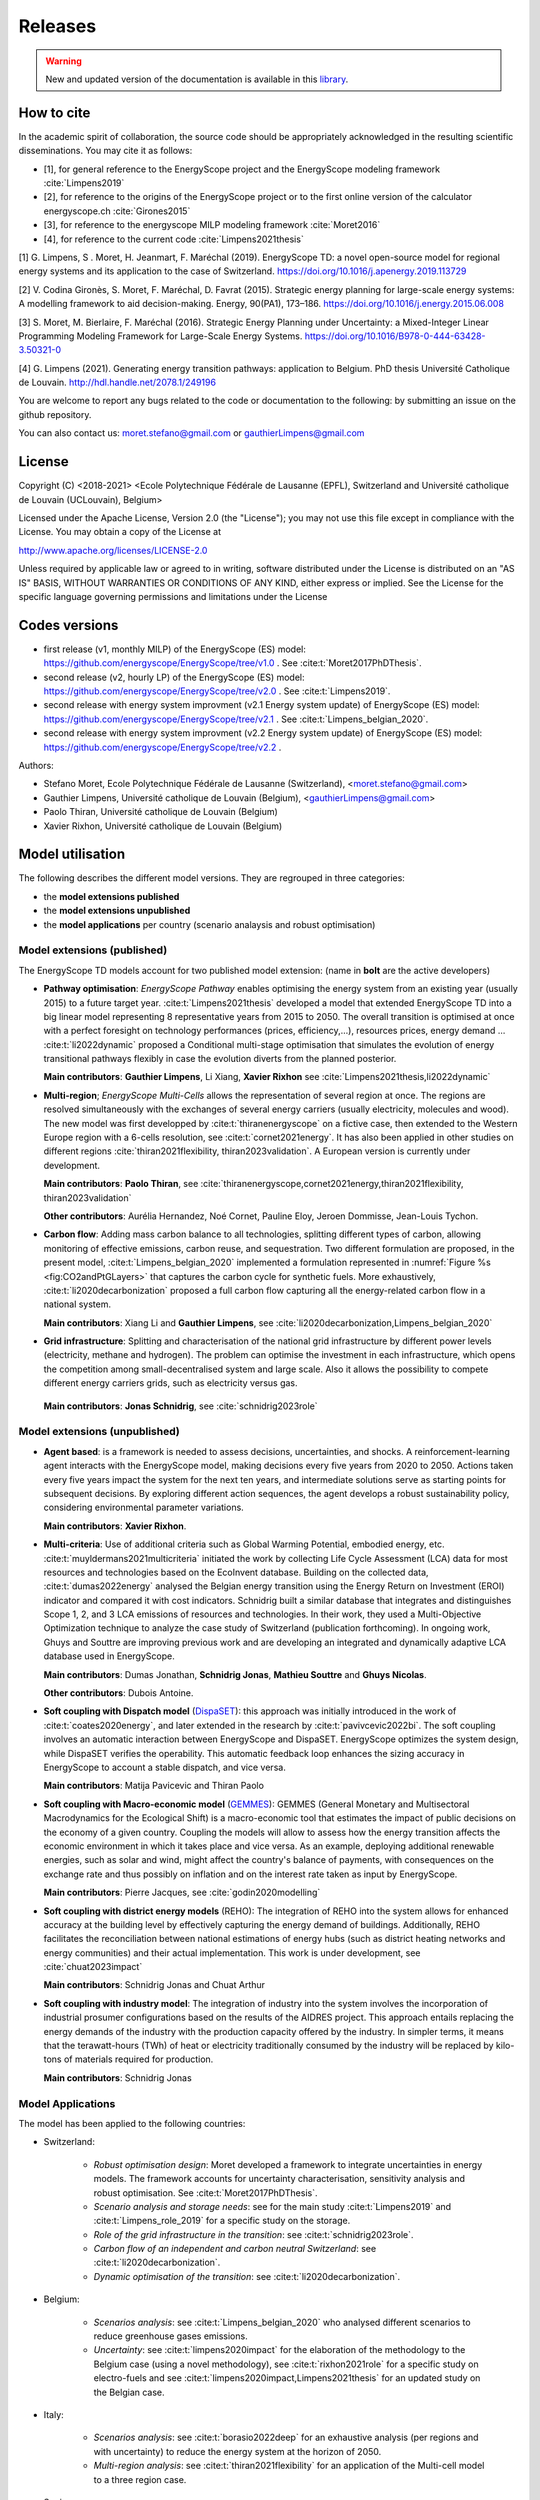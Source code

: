 Releases
++++++++
.. _sec_releases:

.. warning:: New and updated version of the documentation is available in this `library <https://www.energyscope.net/latest/>`_.

How to cite
===========

In the academic spirit of collaboration, the source code should be appropriately acknowledged in the resulting scientific disseminations.
You may cite it as follows:

* [1], for general reference to the EnergyScope project and the EnergyScope modeling framework :cite:`Limpens2019`
* [2], for reference to the origins of the EnergyScope project or to the first online version of the calculator energyscope.ch :cite:`Girones2015`
* [3], for reference to the energyscope MILP modeling framework :cite:`Moret2016`
* [4], for reference to the current code :cite:`Limpens2021thesis`


[1] G. Limpens, S . Moret, H. Jeanmart, F. Maréchal (2019). EnergyScope TD: a novel open-source model for regional energy systems and its application to the case of Switzerland. https://doi.org/10.1016/j.apenergy.2019.113729	

[2] V. Codina Gironès, S. Moret, F. Maréchal, D. Favrat (2015). Strategic energy planning for large-scale energy systems: A modelling framework to aid decision-making. Energy, 90(PA1), 173–186. https://doi.org/10.1016/j.energy.2015.06.008   	

[3] S. Moret, M. Bierlaire, F. Maréchal (2016). Strategic Energy Planning under Uncertainty: a Mixed-Integer Linear Programming Modeling Framework for Large-Scale Energy Systems. https://doi.org/10.1016/B978-0-444-63428-3.50321-0  	

[4] G. Limpens (2021). Generating energy transition pathways: application to Belgium. PhD thesis Université Catholique de Louvain. http://hdl.handle.net/2078.1/249196


You are welcome to report any bugs related to the code or documentation to the following:
by submitting an issue on the github repository.

You can also contact us:
moret.stefano@gmail.com or gauthierLimpens@gmail.com

License
=======

Copyright (C) <2018-2021> <Ecole Polytechnique Fédérale de Lausanne (EPFL), Switzerland and Université catholique de Louvain (UCLouvain), Belgium>

Licensed under the Apache License, Version 2.0 (the "License"); you may not use this file except in compliance with the License. You may obtain a copy of the License at

http://www.apache.org/licenses/LICENSE-2.0

Unless required by applicable law or agreed to in writing, software distributed under the License is distributed on an "AS IS" BASIS, WITHOUT WARRANTIES OR CONDITIONS OF ANY KIND, either express or implied. See the License for the specific language governing permissions and limitations under the License

Codes versions
==============
- first release (v1, monthly MILP) of the EnergyScope (ES) model: https://github.com/energyscope/EnergyScope/tree/v1.0 . See :cite:t:`Moret2017PhDThesis`.
- second release (v2, hourly LP) of the EnergyScope (ES) model: https://github.com/energyscope/EnergyScope/tree/v2.0 .	See :cite:t:`Limpens2019`.
- second release with energy system improvment (v2.1 Energy system update) of EnergyScope (ES) model: https://github.com/energyscope/EnergyScope/tree/v2.1 . See :cite:t:`Limpens_belgian_2020`.
- second release with energy system improvment (v2.2 Energy system update) of EnergyScope (ES) model: https://github.com/energyscope/EnergyScope/tree/v2.2 .


Authors: 

- Stefano Moret, Ecole Polytechnique Fédérale de Lausanne (Switzerland), <moret.stefano@gmail.com> 
- Gauthier Limpens, Université catholique de Louvain (Belgium), <gauthierLimpens@gmail.com>  
- Paolo Thiran, Université catholique de Louvain (Belgium)
- Xavier Rixhon, Université catholique de Louvain (Belgium)

Model utilisation
=================

The following describes the different model versions. They are regrouped in three categories:

- the **model extensions published**

- the **model extensions unpublished**

- the **model applications** per country (scenario analaysis and robust optimisation)


Model extensions (published)
----------------------------

The EnergyScope TD models account for two published model extension:
(name in **bolt** are the active developers)


- **Pathway optimisation**: *EnergyScope Pathway* enables optimising the energy system from an existing year (usually 2015)
  to a future target year. :cite:t:`Limpens2021thesis` developed a model that extended EnergyScope TD into a big linear model representing 8 representative years from 2015 to 2050.
  The overall transition is optimised at once with a perfect foresight on technology performances (prices, efficiency,...), resources prices, energy demand ...
  :cite:t:`li2022dynamic` proposed a Conditional multi-stage optimisation that simulates the evolution of energy transitional pathways flexibly in case the evolution diverts from the planned posterior.
  
  **Main contributors**: **Gauthier Limpens**, Li Xiang, **Xavier Rixhon** see :cite:`Limpens2021thesis,li2022dynamic`

- **Multi-region**; *EnergyScope Multi-Cells* allows the representation of several region at once.
  The regions are resolved simultaneously with the exchanges of several energy carriers (usually electricity, molecules and wood).
  The new model was first developped by :cite:t:`thiranenergyscope` on a fictive case, then extended to the Western Europe region with a 6-cells resolution, see :cite:t:`cornet2021energy`.
  It has also been applied in other studies on different regions :cite:`thiran2021flexibility, thiran2023validation`. A European version is currently under development.
  
  **Main contributors**: **Paolo Thiran**, see :cite:`thiranenergyscope,cornet2021energy,thiran2021flexibility, thiran2023validation`

  **Other contributors**: Aurélia Hernandez, Noé Cornet, Pauline Eloy, Jeroen Dommisse, Jean-Louis Tychon.

- **Carbon flow**: Adding mass carbon balance to all technologies, splitting different types of carbon, allowing monitoring of effective emissions, carbon reuse, and sequestration.
  Two different formulation are proposed, in the present model, :cite:t:`Limpens_belgian_2020` implemented a formulation represented in :numref:`Figure %s <fig:CO2andPtGLayers>` that captures the carbon cycle for synthetic fuels.
  More exhaustively, :cite:t:`li2020decarbonization` proposed a full carbon flow capturing all the energy-related carbon flow in a national system.

  **Main contributors**: Xiang Li and **Gauthier Limpens**, see :cite:`li2020decarbonization,Limpens_belgian_2020`

- **Grid infrastructure**: Splitting and characterisation of the national grid infrastructure by different power levels (electricity, methane and hydrogen).  The problem can optimise the investment in each infrastructure, which opens the competition among small-decentralised system and large scale.
  Also it allows the possibility to compete different energy carriers grids, such as electricity versus gas.

 **Main contributors**: **Jonas Schnidrig**, see :cite:`schnidrig2023role`

Model extensions (unpublished)
------------------------------

- **Agent based**: is a framework is needed to assess decisions, uncertainties, and shocks.
  A reinforcement-learning agent interacts with the EnergyScope model, making decisions every five years from 2020 to 2050.
  Actions taken every five years impact the system for the next ten years, and intermediate solutions serve as starting points
  for subsequent decisions. By exploring different action sequences, the agent develops a robust sustainability policy,
  considering environmental parameter variations.

  **Main contributors**: **Xavier Rixhon**.

- **Multi-criteria**: Use of additional criteria such as Global Warming Potential, embodied energy, etc. :cite:t:`muyldermans2021multicriteria` initiated the work
  by collecting Life Cycle Assessment (LCA) data for most resources and technologies based on the EcoInvent database.
  Building on the collected data, :cite:t:`dumas2022energy` analysed the Belgian energy transition using the Energy Return on Investment (EROI) indicator and compared it with cost indicators.
  Schnidrig built a similar database that integrates and distinguishes Scope 1, 2, and 3 LCA emissions of resources and technologies. In their work, they used a Multi-Objective Optimization technique to analyze the case study of Switzerland (publication forthcoming).
  In ongoing work, Ghuys and Souttre are improving previous work and are developing an integrated and dynamically adaptive LCA database used in EnergyScope.

  **Main contributors**: Dumas Jonathan,  **Schnidrig Jonas**, **Mathieu Souttre**  and **Ghuys Nicolas**.

  **Other contributors**: Dubois Antoine.

- **Soft coupling with Dispatch model** (`DispaSET <dispaset.eu>`_): this approach was initially introduced in the work of :cite:t:`coates2020energy`, and later extended in the research by :cite:t:`pavivcevic2022bi`.
  The soft coupling involves an automatic interaction between EnergyScope and DispaSET. EnergyScope optimizes the system design, while DispaSET verifies the operability. This automatic feedback loop enhances the sizing accuracy in EnergyScope to account a stable dispatch, and vice versa.

  **Main contributors**: Matija Pavicevic and Thiran Paolo

- **Soft coupling with Macro-economic model** (`GEMMES <https://www.afd.fr/en/ressources/modelling-small-open-developing-economies-financialized-world-stock-flow-consistent-prototype-growth-model>`_):
  GEMMES (General Monetary and Multisectoral Macrodynamics for the Ecological Shift) is a macro-economic tool that estimates the impact of public decisions on the economy of a given country. Coupling the models will allow to assess how the energy
  transition affects the economic environment in which it takes place and vice versa. As an example, deploying additional renewable energies, such as solar and wind, might affect the country's balance of payments, with consequences on the
  exchange rate and thus possibly on inflation and on the interest rate taken as input by EnergyScope.

  **Main contributors**: Pierre Jacques, see :cite:`godin2020modelling`

- **Soft coupling with district energy models** (REHO): The integration of REHO into the system allows for enhanced accuracy at the building level by effectively capturing the energy demand of buildings. Additionally, REHO facilitates the reconciliation between national estimations of energy hubs (such as district heating networks and energy communities) and their actual implementation.
  This work is under development, see :cite:`chuat2023impact`

  **Main contributors**: Schnidrig Jonas and Chuat Arthur

- **Soft coupling with industry model**: The integration of industry into the system involves the incorporation of industrial prosumer configurations based
  on the results of the AIDRES project. This approach entails replacing the energy demands of the industry with the production capacity offered by the industry.
  In simpler terms, it means that the terawatt-hours (TWh) of heat or electricity traditionally consumed by the industry will be replaced by kilo-tons of materials required for production.

  **Main contributors**: Schnidrig Jonas

Model Applications
------------------

The model has been applied to the following countries:

- Switzerland:
  
    * *Robust optimisation design*: Moret developed a framework to integrate uncertainties in energy models. The framework accounts for uncertainty characterisation, sensitivity analysis and robust optimisation. See :cite:t:`Moret2017PhDThesis`.
    * *Scenario analysis and storage needs*: see for the main study :cite:t:`Limpens2019` and :cite:t:`Limpens_role_2019` for a specific study on the storage.
    * *Role of the grid infrastructure in the transition*: see :cite:t:`schnidrig2023role`.
    * *Carbon flow of an independent and carbon neutral Switzerland*: see :cite:t:`li2020decarbonization`.
    * *Dynamic optimisation of the transition*: see :cite:t:`li2020decarbonization`.

- Belgium:
  
    * *Scenarios analysis*: see :cite:t:`Limpens_belgian_2020` who analysed different scenarios to reduce greenhouse gases emissions.
    * *Uncertainty*: see :cite:t:`limpens2020impact` for the elaboration of the methodology to the Belgium case (using a novel methodology), see :cite:t:`rixhon2021role` for a specific study on electro-fuels and see :cite:t:`limpens2020impact,Limpens2021thesis` for an updated study on the Belgian case.

- Italy:
  
    * *Scenarios analysis*: see :cite:t:`borasio2022deep` for an exhaustive analysis (per regions and with uncertainty) to reduce the energy system at the horizon of 2050.
    * *Multi-region analysis*: see :cite:t:`thiran2021flexibility` for an application of the Multi-cell model to a three region case.

- Spain:
  
    * *Scenario analysis*: see :cite:t:`rosello2021study` for different scenarios of transition in Spain.

- Other countries:
  
    * *European Union countries* see :cite:t:`dommissemodelling` for a data collection and results for 26 european countries.
  




